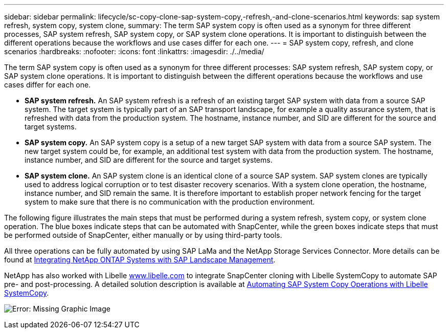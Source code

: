 ---
sidebar: sidebar
permalink: lifecycle/sc-copy-clone-sap-system-copy,-refresh,-and-clone-scenarios.html
keywords: sap system refresh, system copy, system clone,
summary: The term SAP system copy is often used as a synonym for three different processes, SAP system refresh, SAP system copy, or SAP system clone operations. It is important to distinguish between the different operations because the workflows and use cases differ for each one.
---
= SAP system copy, refresh, and clone scenarios
:hardbreaks:
:nofooter:
:icons: font
:linkattrs:
:imagesdir: ./../media/

//
// This file was created with NDAC Version 2.0 (August 17, 2020)
//
// 2022-05-23 12:08:56.439954
//


[.lead]
The term SAP system copy is often used as a synonym for three different processes: SAP system refresh, SAP system copy, or SAP system clone operations. It is important to distinguish between the different operations because the workflows and use cases differ for each one.

* *SAP system refresh.* An SAP system refresh is a refresh of an existing target SAP system with data from a source SAP system. The target system is typically part of an SAP transport landscape, for example a quality assurance system, that is refreshed with data from the production system. The hostname, instance number, and SID are different for the source and target systems.
* *SAP system copy.* An SAP system copy is a setup of a new target SAP system with data from a source SAP system. The new target system could be, for example, an additional test system with data from the production system. The hostname, instance number, and SID are different for the source and target systems.
* *SAP system clone.* An SAP system clone is an identical clone of a source SAP system. SAP system clones are typically used to address logical corruption or to test disaster recovery scenarios. With a system clone operation, the hostname, instance number, and SID remain the same. It is therefore important to establish proper network fencing for the target system to make sure that there is no communication with the production environment.

The following figure illustrates the main steps that must be performed during a system refresh, system copy, or system clone operation. The blue boxes indicate steps that can be automated with SnapCenter, while the green boxes indicate steps that must be performed outside of SnapCenter, either manually or by using third-party tools.

All three operations can be fully automated by using SAP LaMa and the NetApp Storage Services Connector. More details can be found at https://www.netapp.com/us/media/tr-4018.pdf[Integrating NetApp ONTAP Systems with SAP Landscape Management^].

NetApp has also worked with Libelle https://www.libelle.com[www.libelle.com^] to integrate SnapCenter cloning with Libelle SystemCopy to automate SAP pre- and post-processing. A detailed solution description is available at link:https://docs.netapp.com/us-en/netapp-solutions-sap/lifecycle/libelle-sc-overview.html[Automating SAP System Copy Operations with Libelle SystemCopy^].

image:sc-copy-clone-image2.png[Error: Missing Graphic Image]


